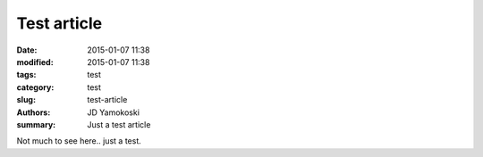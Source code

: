 Test article
##############

:date: 2015-01-07 11:38
:modified: 2015-01-07 11:38
:tags: test
:category: test
:slug: test-article
:authors: JD Yamokoski
:summary: Just a test article

Not much to see here.. just a test.
